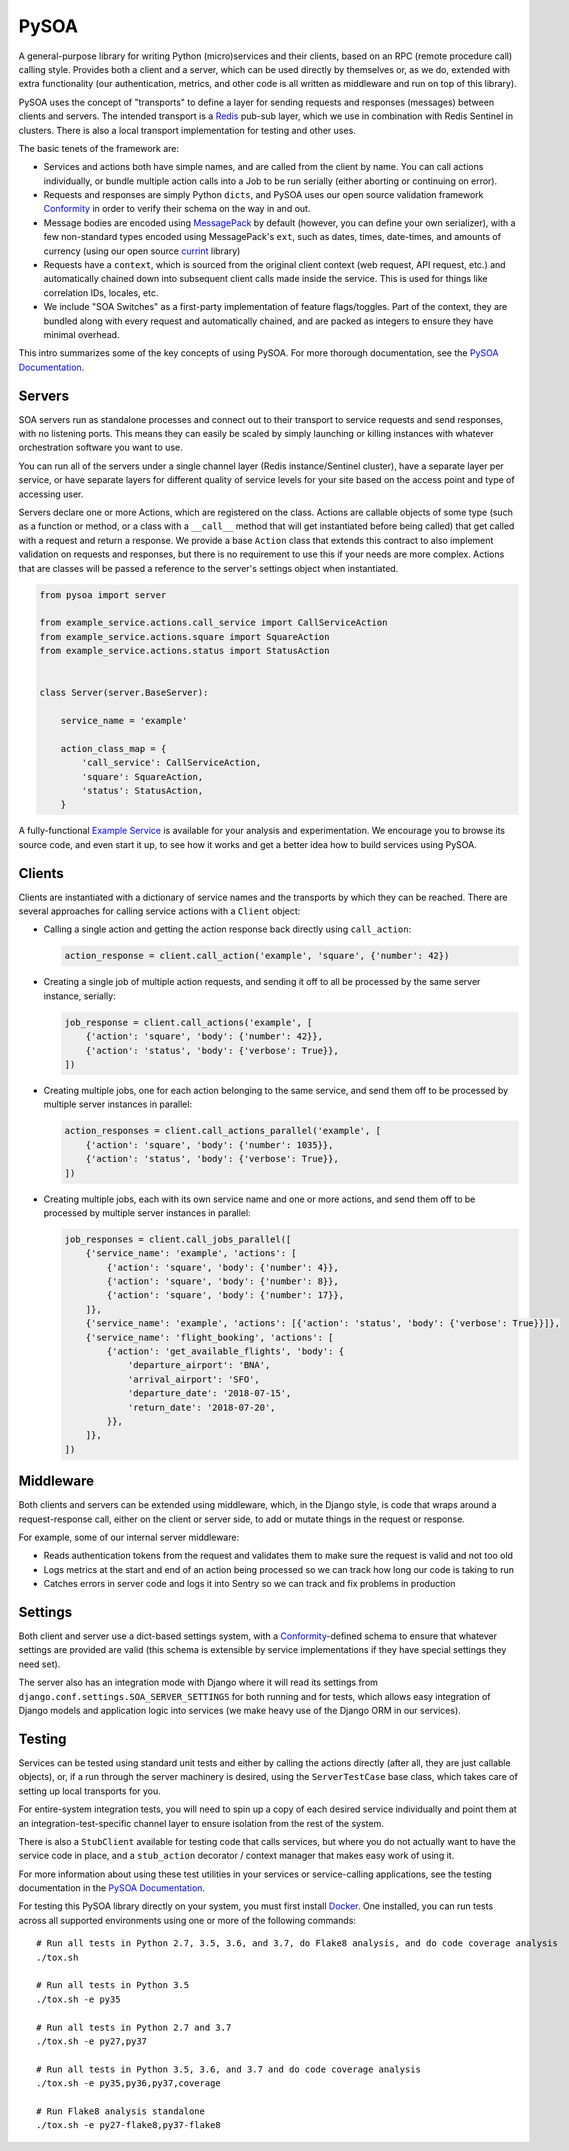 PySOA
=====

.. image:: https://api.travis-ci.org/eventbrite/pysoa.svg
    :target: https://travis-ci.org/eventbrite/pysoa

.. image:: https://img.shields.io/pypi/v/pysoa.svg
    :target: https://pypi.python.org/pypi/pysoa

.. image:: https://img.shields.io/pypi/l/pysoa.svg
    :target: https://pypi.python.org/pypi/pysoa


A general-purpose library for writing Python (micro)services and their clients, based on an RPC (remote procedure call)
calling style. Provides both a client and a server, which can be used directly by themselves or, as we do, extended with
extra functionality (our authentication, metrics, and other code is all written as middleware and run on top of this
library).

PySOA uses the concept of "transports" to define a layer for sending requests and responses (messages) between clients
and servers. The intended transport is a `Redis <https://redis.io/>`_ pub-sub layer, which we use in combination with
Redis Sentinel in clusters. There is also a local transport implementation for testing and other uses.

The basic tenets of the framework are:

- Services and actions both have simple names, and are called from the client by name. You can call actions
  individually, or bundle multiple action calls into a Job to be run serially (either aborting or continuing on error).

- Requests and responses are simply Python ``dicts``, and PySOA uses our open source validation framework
  `Conformity <https://github.com/eventbrite/conformity>`_ in order to verify their schema on the way in and out.

- Message bodies are encoded using `MessagePack <http://msgpack.org/>`_ by default (however, you can define your own
  serializer), with a few non-standard types encoded using MessagePack's ``ext``, such as dates, times, date-times, and
  amounts of currency (using our open source `currint <https://github.com/eventbrite/currint>`_ library)

- Requests have a ``context``, which is sourced from the original client context (web request, API request, etc.) and
  automatically chained down into subsequent client calls made inside the service. This is used for things like
  correlation IDs, locales, etc.

- We include "SOA Switches" as a first-party implementation of feature flags/toggles. Part of the context, they are
  bundled along with every request and automatically chained, and are packed as integers to ensure they have minimal
  overhead.

This intro summarizes some of the key concepts of using PySOA. For more thorough documentation, see the
`PySOA Documentation <docs/index.rst>`_.


Servers
-------

SOA servers run as standalone processes and connect out to their transport to service requests and send responses, with
no listening ports. This means they can easily be scaled by simply launching or killing instances with whatever
orchestration software you want to use.

You can run all of the servers under a single channel layer (Redis instance/Sentinel cluster), have a separate layer
per service, or have separate layers for different quality of service levels for your site based on the access point
and type of accessing user.

Servers declare one or more Actions, which are registered on the class. Actions are callable objects of some type (such
as a function or method, or a class with a ``__call__`` method that will get instantiated before being called) that get
called with a request and return a response. We provide a base ``Action`` class that extends this contract to also
implement validation on requests and responses, but there is no requirement to use this if your needs are more complex.
Actions that are classes will be passed a reference to the server's settings object when instantiated.

.. code-block:: python

    from pysoa import server

    from example_service.actions.call_service import CallServiceAction
    from example_service.actions.square import SquareAction
    from example_service.actions.status import StatusAction


    class Server(server.BaseServer):

        service_name = 'example'

        action_class_map = {
            'call_service': CallServiceAction,
            'square': SquareAction,
            'status': StatusAction,
        }


A fully-functional `Example Service <https://github.com/eventbrite/example_service>`_ is available for your analysis
and experimentation. We encourage you to browse its source code, and even start it up, to see how it works and get a
better idea how to build services using PySOA.


Clients
-------

Clients are instantiated with a dictionary of service names and the transports by which they can be reached. There are
several approaches for calling service actions with a ``Client`` object:

- Calling a single action and getting the action response back directly using ``call_action``:

  .. code-block:: python

      action_response = client.call_action('example', 'square', {'number': 42})

- Creating a single job of multiple action requests, and sending it off to all be processed by the same server
  instance, serially:

  .. code-block:: python

      job_response = client.call_actions('example', [
          {'action': 'square', 'body': {'number': 42}},
          {'action': 'status', 'body': {'verbose': True}},
      ])

- Creating multiple jobs, one for each action belonging to the same service, and send them off to be processed by
  multiple server instances in parallel:

  .. code-block:: python

      action_responses = client.call_actions_parallel('example', [
          {'action': 'square', 'body': {'number': 1035}},
          {'action': 'status', 'body': {'verbose': True}},
      ])

- Creating multiple jobs, each with its own service name and one or more actions, and send them off to be processed by
  multiple server instances in parallel:

  .. code-block:: python

      job_responses = client.call_jobs_parallel([
          {'service_name': 'example', 'actions': [
              {'action': 'square', 'body': {'number': 4}},
              {'action': 'square', 'body': {'number': 8}},
              {'action': 'square', 'body': {'number': 17}},
          ]},
          {'service_name': 'example', 'actions': [{'action': 'status', 'body': {'verbose': True}}]},
          {'service_name': 'flight_booking', 'actions': [
              {'action': 'get_available_flights', 'body': {
                  'departure_airport': 'BNA',
                  'arrival_airport': 'SFO',
                  'departure_date': '2018-07-15',
                  'return_date': '2018-07-20',
              }},
          ]},
      ])


Middleware
----------

Both clients and servers can be extended using middleware, which, in the Django style, is code that wraps around a
request-response call, either on the client or server side, to add or mutate things in the request or response.

For example, some of our internal server middleware:

- Reads authentication tokens from the request and validates them to make sure the request is valid and not too old
- Logs metrics at the start and end of an action being processed so we can track how long our code is taking to run
- Catches errors in server code and logs it into Sentry so we can track and fix problems in production


Settings
--------

Both client and server use a dict-based settings system, with a `Conformity
<https://github.com/eventbrite/conformity>`_-defined schema to ensure that whatever settings are provided
are valid (this schema is extensible by service implementations if they have special settings they need set).

The server also has an integration mode with Django where it will read its settings from
``django.conf.settings.SOA_SERVER_SETTINGS`` for both running and for tests, which allows easy integration of Django
models and application logic into services (we make heavy use of the Django ORM in our services).


Testing
-------

Services can be tested using standard unit tests and either by calling the actions directly (after all, they are just
callable objects), or, if a run through the server machinery is desired, using the ``ServerTestCase`` base class, which
takes care of setting up local transports for you.

For entire-system integration tests, you will need to spin up a copy of each desired service individually and point
them at an integration-test-specific channel layer to ensure isolation from the rest of the system.

There is also a ``StubClient`` available for testing code that calls services, but where you do not actually want to
have the service code in place, and a ``stub_action`` decorator / context manager that makes easy work of using it.

For more information about using these test utilities in your services or service-calling applications, see the testing
documentation in the `PySOA Documentation <docs/index.rst>`_.

For testing this PySOA library directly on your system, you must first install `Docker
<https://www.docker.com/get-started>`_. One installed, you can run tests across all supported environments using one
or more of the following commands::

    # Run all tests in Python 2.7, 3.5, 3.6, and 3.7, do Flake8 analysis, and do code coverage analysis
    ./tox.sh

    # Run all tests in Python 3.5
    ./tox.sh -e py35

    # Run all tests in Python 2.7 and 3.7
    ./tox.sh -e py27,py37

    # Run all tests in Python 3.5, 3.6, and 3.7 and do code coverage analysis
    ./tox.sh -e py35,py36,py37,coverage

    # Run Flake8 analysis standalone
    ./tox.sh -e py27-flake8,py37-flake8
